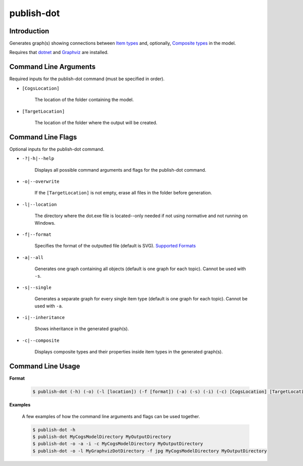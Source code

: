 publish-dot
~~~~~~~~~~~

Introduction
----------------------
Generates graph(s) showing connections between `Item types <../../../modeler-guide/item-types/index.html>`_ and, 
optionally, `Composite types <../../../modeler-guide/composite-types/index.html>`_ in the model. 

Requires that `dotnet <../../installation/dotnet/index.html>`_ and `Graphviz <../../installation/graphviz/index.html>`_ are installed.

Command Line Arguments
----------------------
Required inputs for the publish-dot command (must be specified in order).

* ``[CogsLocation]`` 

    The location of the folder containing the model.

* ``[TargetLocation]`` 

    The location of the folder where the output will be created.

Command Line Flags
----------------------
Optional inputs for the publish-dot command.

* ``-?|-h|--help``

    Displays all possible command arguments and flags for the publish-dot command.

* ``-o|--overwrite``

    If the ``[TargetLocation]`` is not empty, erase all files in the folder before generation.

* ``-l|--location``

    The directory where the dot.exe file is located--only needed if not using normative and not running on Windows.

* ``-f|--format``

    Specifies the format of the outputted file (default is SVG). `Supported Formats <http://www.graphviz.org/doc/info/output.html>`_

* ``-a|--all``

    Generates one graph containing all objects (default is one graph for each topic). Cannot be used with ``-s``.

* ``-s|--single``

    Generates a separate graph for every single item type (default is one graph for each topic). Cannot be used with ``-a``.

* ``-i|--inheritance``

    Shows inheritance in the generated graph(s).

* ``-c|--composite``

    Displays composite types and their properties inside item types in the generated graph(s).

Command Line Usage
-------------------
**Format**

    .. code-block:: bash

        $ publish-dot (-h) (-o) (-l [location]) (-f [format]) (-a) (-s) (-i) (-c) [CogsLocation] [TargetLocation]

**Examples**

    A few examples of how the command line arguments and flags can be used together.

    .. code-block:: bash

        $ publish-dot -h
        $ publish-dot MyCogsModelDirectory MyOutputDirectory
        $ publish-dot -o -a -i -c MyCogsModelDirectory MyOutputDirectory
        $ publish-dot -o -l MyGraphvizDotDirectory -f jpg MyCogsModelDirectory MyOutputDirectory
